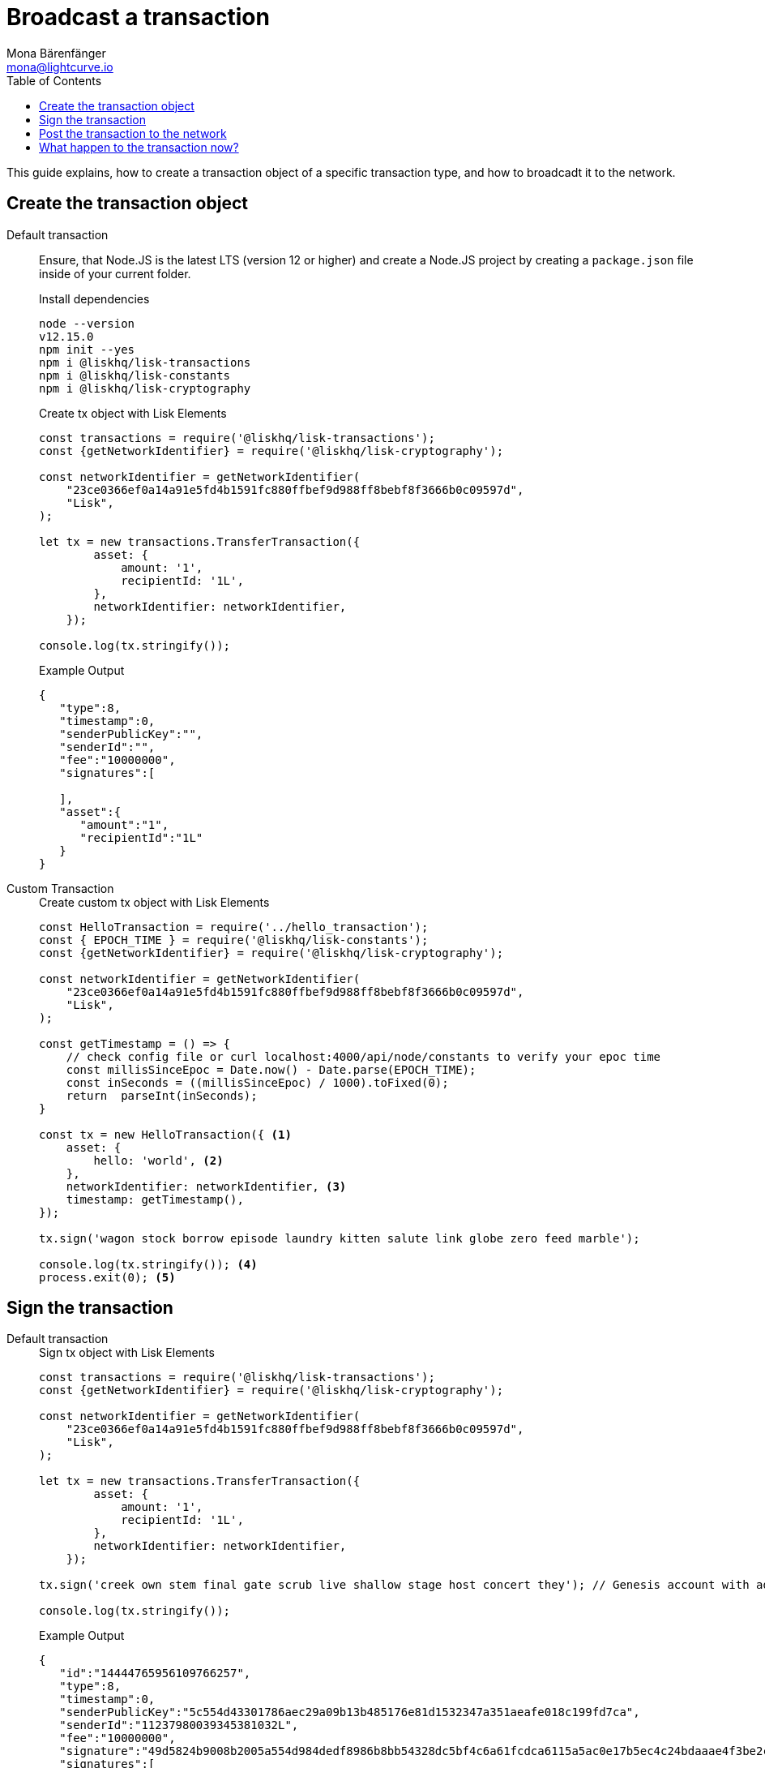 = Broadcast a transaction
Mona Bärenfänger <mona@lightcurve.io>
:toc:

This guide explains, how to create a transaction object of a specific transaction type, and how to broadcadt it to the network.

[[create]]
== Create the transaction object

[tabs]
=====
Default transaction::
+
--

Ensure, that Node.JS is the latest LTS (version 12 or higher) and create a Node.JS project by creating a `package.json` file inside of your current folder.

.Install dependencies
[source,bash]
----
node --version
v12.15.0
npm init --yes
npm i @liskhq/lisk-transactions
npm i @liskhq/lisk-constants
npm i @liskhq/lisk-cryptography
----

.Create tx object with Lisk Elements
[source,js]
----
const transactions = require('@liskhq/lisk-transactions');
const {getNetworkIdentifier} = require('@liskhq/lisk-cryptography');

const networkIdentifier = getNetworkIdentifier(
    "23ce0366ef0a14a91e5fd4b1591fc880ffbef9d988ff8bebf8f3666b0c09597d",
    "Lisk",
);

let tx = new transactions.TransferTransaction({
        asset: {
            amount: '1',
            recipientId: '1L',
        },
        networkIdentifier: networkIdentifier,
    });

console.log(tx.stringify());
----

.Example Output
[source,json]
----
{
   "type":8,
   "timestamp":0,
   "senderPublicKey":"",
   "senderId":"",
   "fee":"10000000",
   "signatures":[

   ],
   "asset":{
      "amount":"1",
      "recipientId":"1L"
   }
}
----
--
Custom Transaction::
+
--
.Create custom tx object with Lisk Elements
[source,js]
----
const HelloTransaction = require('../hello_transaction');
const { EPOCH_TIME } = require('@liskhq/lisk-constants');
const {getNetworkIdentifier} = require('@liskhq/lisk-cryptography');

const networkIdentifier = getNetworkIdentifier(
    "23ce0366ef0a14a91e5fd4b1591fc880ffbef9d988ff8bebf8f3666b0c09597d",
    "Lisk",
);

const getTimestamp = () => {
    // check config file or curl localhost:4000/api/node/constants to verify your epoc time
    const millisSinceEpoc = Date.now() - Date.parse(EPOCH_TIME);
    const inSeconds = ((millisSinceEpoc) / 1000).toFixed(0);
    return  parseInt(inSeconds);
}

const tx = new HelloTransaction({ <1>
    asset: {
        hello: 'world', <2>
    },
    networkIdentifier: networkIdentifier, <3>
    timestamp: getTimestamp(),
});

tx.sign('wagon stock borrow episode laundry kitten salute link globe zero feed marble');

console.log(tx.stringify()); <4>
process.exit(0); <5>
----
--
=====

[[sign]]
== Sign the transaction
[tabs]
=====
Default transaction::
+
--
.Sign tx object with Lisk Elements
[source,js]
----
const transactions = require('@liskhq/lisk-transactions');
const {getNetworkIdentifier} = require('@liskhq/lisk-cryptography');

const networkIdentifier = getNetworkIdentifier(
    "23ce0366ef0a14a91e5fd4b1591fc880ffbef9d988ff8bebf8f3666b0c09597d",
    "Lisk",
);

let tx = new transactions.TransferTransaction({
        asset: {
            amount: '1',
            recipientId: '1L',
        },
        networkIdentifier: networkIdentifier,
    });

tx.sign('creek own stem final gate scrub live shallow stage host concert they'); // Genesis account with address: 11237980039345381032L

console.log(tx.stringify());
----

.Example Output
[source,json]
----
{
   "id":"14444765956109766257",
   "type":8,
   "timestamp":0,
   "senderPublicKey":"5c554d43301786aec29a09b13b485176e81d1532347a351aeafe018c199fd7ca",
   "senderId":"11237980039345381032L",
   "fee":"10000000",
   "signature":"49d5824b9008b2005a554d984dedf8986b8bb54328dc5bf4c6a61fcdca6115a5ac0e17b5ec4c24bdaaae4f3be2cf808f514d2b74c506c6df9fcfcfad1caaa702",
   "signatures":[

   ],
   "asset":{
      "amount":"1",
      "recipientId":"1L"
   }
}
----

--
Custom Transaction::
+
--
.Create custom tx object with Lisk Elements
[source,js]
----
const HelloTransaction = require('../hello_transaction');
const { EPOCH_TIME } = require('@liskhq/lisk-constants');
const {getNetworkIdentifier} = require('@liskhq/lisk-cryptography');

const networkIdentifier = getNetworkIdentifier(
    "23ce0366ef0a14a91e5fd4b1591fc880ffbef9d988ff8bebf8f3666b0c09597d",
    "Lisk",
);

const getTimestamp = () => {
    // check config file or curl localhost:4000/api/node/constants to verify your epoc time
    const millisSinceEpoc = Date.now() - Date.parse(EPOCH_TIME);
    const inSeconds = ((millisSinceEpoc) / 1000).toFixed(0);
    return  parseInt(inSeconds);
}

const tx = new HelloTransaction({ <1>
    asset: {
        hello: 'world', <2>
    },
    networkIdentifier: networkIdentifier, <3>
    timestamp: getTimestamp(),
});

tx.sign('wagon stock borrow episode laundry kitten salute link globe zero feed marble');

console.log(tx.stringify()); <4>
process.exit(0); <5>
----
--
=====

[[post]]
== Post the transaction to the network
[tabs]
=====
Default transaction::
+
--
.Create tx object with Lisk Elements
[source,js]
----
const transactions = require('@liskhq/lisk-transactions'); <1>
const { EPOCH_TIME } = require('@liskhq/lisk-constants');
const {getNetworkIdentifier} = require('@liskhq/lisk-cryptography');

const networkIdentifier = getNetworkIdentifier(
    "23ce0366ef0a14a91e5fd4b1591fc880ffbef9d988ff8bebf8f3666b0c09597d", <2>
    "Lisk", <3>
);

const getTimestamp = () => {
    // check config file or curl localhost:4000/api/node/constants to verify your epoc time
    const millisSinceEpoc = Date.now() - Date.parse(EPOCH_TIME);
    const inSeconds = ((millisSinceEpoc) / 1000).toFixed(0);
    return  parseInt(inSeconds);
}

let tx = new transactions.TransferTransaction({
        asset: {
            amount: '1',
            recipientId: packetCredentials.address,
        },
        networkIdentifier: networkIdentifier,
    });

    tx.sign('creek own stem final gate scrub live shallow stage host concert they'); // Genesis account with address: 11237980039345381032L
    res.render('initialize', { packetCredentials });

    api.transactions.broadcast(tx.toJSON()).then(res => {
        console.log("++++++++++++++++ API Response +++++++++++++++++");
        console.log(res.data);
        console.log("++++++++++++++++ Credentials +++++++++++++++++");
        console.dir(packetCredentials);
        console.log("++++++++++++++++ Transaction Payload +++++++++++++++++");
        console.log(tx.stringify());
        console.log("++++++++++++++++ End Script +++++++++++++++++");
    }).catch(err => {
        console.log(JSON.stringify(err.errors, null, 2));
    });

console.log(tx.stringify()); <4>
process.exit(0); <5>
----

--
Custom Transaction::
+
--
.Create custom tx object with Lisk Elements
[source,js]
----
const HelloTransaction = require('../hello_transaction');
const { EPOCH_TIME } = require('@liskhq/lisk-constants');
const {getNetworkIdentifier} = require('@liskhq/lisk-cryptography');

const networkIdentifier = getNetworkIdentifier(
    "23ce0366ef0a14a91e5fd4b1591fc880ffbef9d988ff8bebf8f3666b0c09597d",
    "Lisk",
);

const getTimestamp = () => {
    // check config file or curl localhost:4000/api/node/constants to verify your epoc time
    const millisSinceEpoc = Date.now() - Date.parse(EPOCH_TIME);
    const inSeconds = ((millisSinceEpoc) / 1000).toFixed(0);
    return  parseInt(inSeconds);
}

const tx = new HelloTransaction({ <1>
    asset: {
        hello: 'world', <2>
    },
    networkIdentifier: networkIdentifier, <3>
    timestamp: getTimestamp(),
});

tx.sign('wagon stock borrow episode laundry kitten salute link globe zero feed marble');

console.log(tx.stringify()); <4>
process.exit(0); <5>
----
--
=====

== What happen to the transaction now?

The transaction will be validated by the node, and added to the transaction pool, if valid.
The node will also inform it's peer nodes about the new transaction, so all of them will valide the transaction and add it to their transaction pool.
If the transaction is added to the transaction pool of a forging node, the transaction will be included in one of the next new blocks.
Once the transaction is included into a block, it becomes part of the blockchain.
To be sure, the transaction is final, it is recommended to wait around XXXX blocks.
